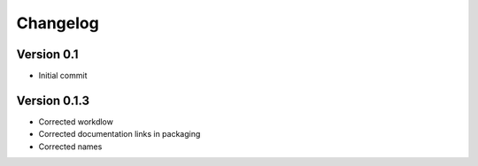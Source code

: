 =========
Changelog
=========

Version 0.1
===========

- Initial commit


Version 0.1.3
=============

- Corrected workdlow
- Corrected documentation links in packaging
- Corrected names
